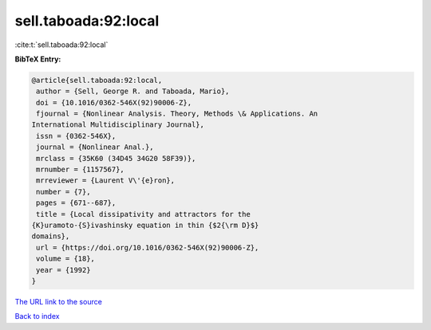 sell.taboada:92:local
=====================

:cite:t:`sell.taboada:92:local`

**BibTeX Entry:**

.. code-block:: bibtex

   @article{sell.taboada:92:local,
    author = {Sell, George R. and Taboada, Mario},
    doi = {10.1016/0362-546X(92)90006-Z},
    fjournal = {Nonlinear Analysis. Theory, Methods \& Applications. An
   International Multidisciplinary Journal},
    issn = {0362-546X},
    journal = {Nonlinear Anal.},
    mrclass = {35K60 (34D45 34G20 58F39)},
    mrnumber = {1157567},
    mrreviewer = {Laurent V\'{e}ron},
    number = {7},
    pages = {671--687},
    title = {Local dissipativity and attractors for the
   {K}uramoto-{S}ivashinsky equation in thin {$2{\rm D}$}
   domains},
    url = {https://doi.org/10.1016/0362-546X(92)90006-Z},
    volume = {18},
    year = {1992}
   }
`The URL link to the source <ttps://doi.org/10.1016/0362-546X(92)90006-Z}>`_


`Back to index <../By-Cite-Keys.html>`_
